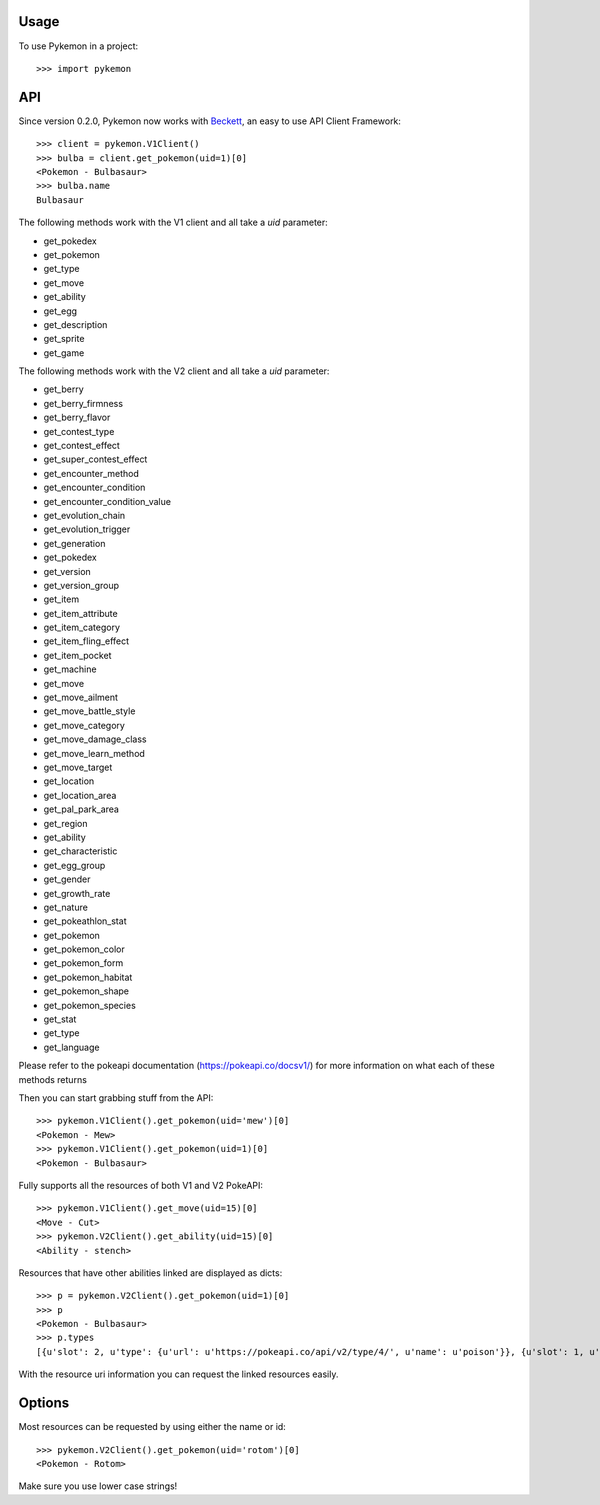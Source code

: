 ========
Usage
========

To use Pykemon in a project::

    >>> import pykemon

======
API
======

Since version 0.2.0, Pykemon now works with `Beckett <https://phalt.github.io/beckett>`_, an easy to use API Client Framework::

   >>> client = pykemon.V1Client()
   >>> bulba = client.get_pokemon(uid=1)[0]
   <Pokemon - Bulbasaur>
   >>> bulba.name
   Bulbasaur

The following methods work with the V1 client and all take a `uid` parameter:

* get_pokedex
* get_pokemon
* get_type
* get_move
* get_ability
* get_egg
* get_description
* get_sprite
* get_game

The following methods work with the V2 client and all take a `uid` parameter:

* get_berry
* get_berry_firmness
* get_berry_flavor
* get_contest_type
* get_contest_effect
* get_super_contest_effect
* get_encounter_method
* get_encounter_condition
* get_encounter_condition_value
* get_evolution_chain
* get_evolution_trigger
* get_generation
* get_pokedex
* get_version
* get_version_group
* get_item
* get_item_attribute
* get_item_category
* get_item_fling_effect
* get_item_pocket
* get_machine
* get_move
* get_move_ailment
* get_move_battle_style
* get_move_category
* get_move_damage_class
* get_move_learn_method
* get_move_target
* get_location
* get_location_area
* get_pal_park_area
* get_region
* get_ability
* get_characteristic
* get_egg_group
* get_gender
* get_growth_rate
* get_nature
* get_pokeathlon_stat
* get_pokemon
* get_pokemon_color
* get_pokemon_form
* get_pokemon_habitat
* get_pokemon_shape
* get_pokemon_species
* get_stat
* get_type
* get_language

Please refer to the pokeapi documentation (https://pokeapi.co/docsv1/) for more information on what each of these methods returns

Then you can start grabbing stuff from the API::

    >>> pykemon.V1Client().get_pokemon(uid='mew')[0]
    <Pokemon - Mew>
    >>> pykemon.V1Client().get_pokemon(uid=1)[0]
    <Pokemon - Bulbasaur>

Fully supports all the resources of both V1 and V2 PokeAPI::

    >>> pykemon.V1Client().get_move(uid=15)[0]
    <Move - Cut>
    >>> pykemon.V2Client().get_ability(uid=15)[0]
    <Ability - stench>

Resources that have other abilities linked are displayed as dicts::

    >>> p = pykemon.V2Client().get_pokemon(uid=1)[0]
    >>> p
    <Pokemon - Bulbasaur>
    >>> p.types
    [{u'slot': 2, u'type': {u'url': u'https://pokeapi.co/api/v2/type/4/', u'name': u'poison'}}, {u'slot': 1, u'type': {u'url': u'https://pokeapi.co/api/v2/type/12/', u'name': u'grass'}}]


With the resource uri information you can request the linked resources easily.

==========
Options
==========

Most resources can be requested by using either the name or id::

    >>> pykemon.V2Client().get_pokemon(uid='rotom')[0]
    <Pokemon - Rotom>

Make sure you use lower case strings!
